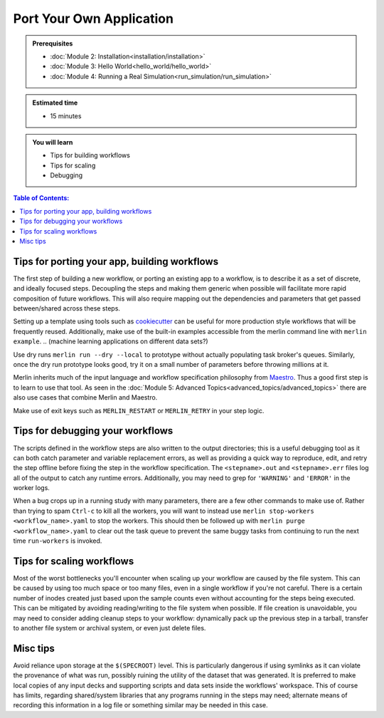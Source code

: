 Port Your Own Application
=========================
.. admonition:: Prerequisites

      * :doc:`Module 2: Installation<installation/installation>`
      * :doc:`Module 3: Hello World<hello_world/hello_world>`
      * :doc:`Module 4: Running a Real Simulation<run_simulation/run_simulation>`

.. admonition:: Estimated time

      * 15 minutes

.. admonition:: You will learn

      * Tips for building workflows
      * Tips for scaling
      * Debugging

.. contents:: Table of Contents:
  :local:


Tips for porting your app, building workflows
+++++++++++++++++++++++++++++++++++++++++++++

The first step of building a new workflow, or porting an existing app to a workflow, is to describe it as a set of discrete, and ideally focused steps.  Decoupling the steps and making them generic when possible will facilitate more rapid composition of future workflows.  This will also require mapping out the dependencies and parameters that get passed between/shared across these steps.

Setting up a template using tools such as `cookiecutter <https://github.com/cookiecutter/cookiecutter/>`_ can be useful for more production style workflows that will be frequently reused.  Additionally, make use of the built-in examples accessible from the merlin command line with ``merlin example``.
.. (machine learning applications on different data sets?)

Use dry runs ``merlin run --dry --local`` to prototype without actually populating task broker's queues.  Similarly, once the dry run prototype looks good, try it on a small number of parameters before throwing millions at it.

Merlin inherits much of the input language and workflow specification philosophy from `Maestro <https://github.com/LLNL/maestrowf/>`_.  Thus a good first step is to learn to use that tool.  As seen in the :doc:`Module 5: Advanced Topics<advanced_topics/advanced_topics>` there are also use cases that combine Merlin and Maestro.

.. send signal to workers <at, before?> alloc ends    -> what was this referring to?
   
Make use of exit keys such as ``MERLIN_RESTART`` or ``MERLIN_RETRY`` in your step logic.

Tips for debugging your workflows
+++++++++++++++++++++++++++++++++

The scripts defined in the workflow steps are also written to the output directories; this is a useful debugging tool as it can both catch parameter and variable replacement errors, as well as providing a quick way to reproduce, edit, and retry the step offline before fixing the step in the workflow specification.  The ``<stepname>.out`` and ``<stepname>.err`` files log all of the output to catch any runtime errors.  Additionally, you may need to grep for ``'WARNING'`` and ``'ERROR'`` in the worker logs.

.. where are the worker logs, and what might show up there that .out and .err won't see? -> these more developer focused output?

When a bug crops up in a running study with many parameters, there are a few other commands to make use of.  Rather than trying to spam ``Ctrl-c`` to kill all the workers, you will want to instead use ``merlin stop-workers <workflow_name>.yaml`` to stop the workers.  This should then be followed up with ``merlin purge <workflow_name>.yaml`` to clear out the task queue to prevent the same
buggy tasks from continuing to run the next time ``run-workers`` is invoked.

.. last item from board: use merlin status to see if have workers ... is that 'dangling tasks' in the image?

Tips for scaling workflows
++++++++++++++++++++++++++

Most of the worst bottlenecks you'll encounter when scaling up your workflow are caused by the file system.  This can be caused by using too much space or too many files, even in a single workflow if you're not careful.  There is a certain number of inodes created just based upon the sample counts even without accounting for the steps being executed.  This can be mitigated by avoiding reading/writing to the file system when possible.  If file creation is unavoidable, you may need to consider adding cleanup steps to your workflow: dynamically pack up the previous step in a tarball, transfer to another file system or archival system, or even just delete files. 

.. Making a temporary directory to run the main app in can be helpful for containing voluminous outputs and cleaning it up without risking any of the <nomenclature for the .out, .err files, shell script, ...?>

Misc tips
+++++++++

Avoid reliance upon storage at the ``$(SPECROOT)`` level.  This is particularly dangerous if using symlinks as it can violate the provenance of what was run, possibly ruining the utility of the dataset that was generated.  It is preferred to make local copies of any input decks and supporting scripts and data sets inside the workflows' workspace.  This of course has limits, regarding shared/system libraries that any programs running in the steps may need; alternate means of recording this information in a log file or something similar may be needed in this case.


.. some other lines on the board that are hard to read..
   run your sim as ...
   (mu !) p...    -> need some other eyes on what that's supposed to be in image of notes
   
.. standard data format discussion?  hdf5?
   this something we should be in the business of recommending?  a lot will be dictated by what the 'big app' is doing anyway...
